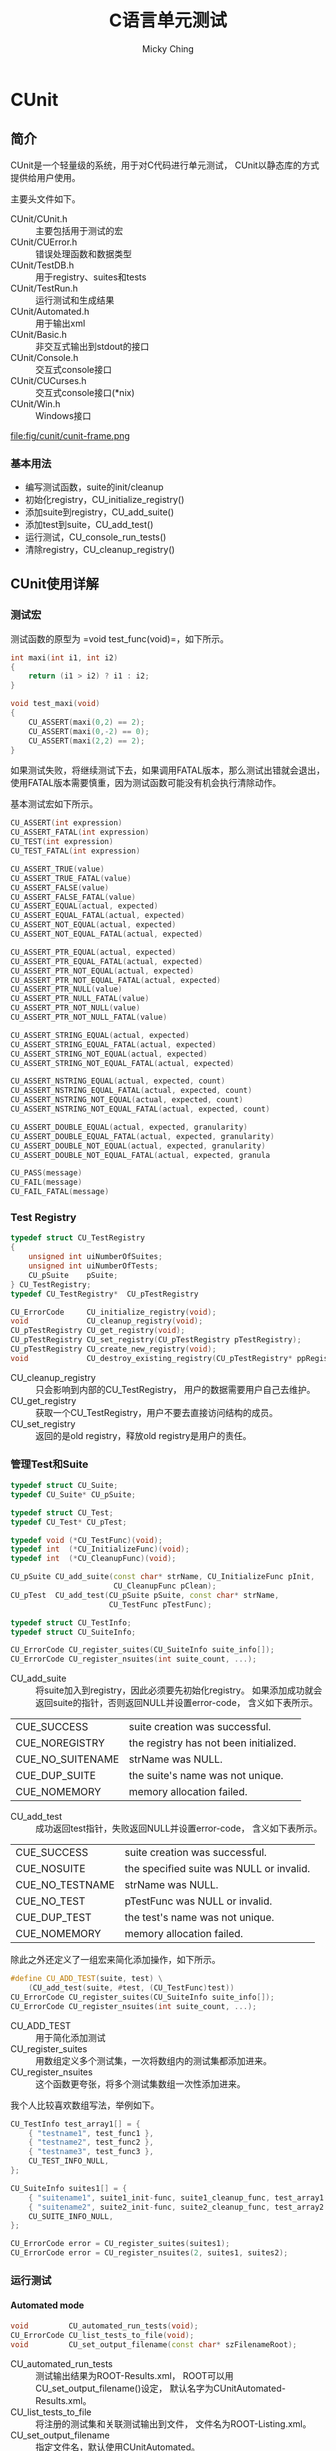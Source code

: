 #+TITLE: C语言单元测试
#+AUTHOR: Micky Ching
#+OPTIONS: H:4 ^:nil
#+LATEX_CLASS: latex-doc
#+PAGE_TAGS: clang unit-test

* CUnit
** 简介
#+HTML: <!--abstract-begin-->

CUnit是一个轻量级的系统，用于对C代码进行单元测试，
CUnit以静态库的方式提供给用户使用。

主要头文件如下。
- CUnit/CUnit.h :: 主要包括用于测试的宏
- CUnit/CUError.h :: 错误处理函数和数据类型
- CUnit/TestDB.h :: 用于registry、suites和tests
- CUnit/TestRun.h :: 运行测试和生成结果
- CUnit/Automated.h :: 用于输出xml
- CUnit/Basic.h :: 非交互式输出到stdout的接口
- CUnit/Console.h :: 交互式console接口
- CUnit/CUCurses.h :: 交互式console接口(*nix)
- CUnit/Win.h :: Windows接口

#+HTML: <!--abstract-end-->

file:fig/cunit/cunit-frame.png

*** 基本用法
- 编写测试函数，suite的init/cleanup
- 初始化registry，CU_initialize_registry()
- 添加suite到registry，CU_add_suite()
- 添加test到suite，CU_add_test()
- 运行测试，CU_console_run_tests()
- 清除registry，CU_cleanup_registry()

** CUnit使用详解
*** 测试宏
测试函数的原型为 =void test_func(void)=，如下所示。
#+BEGIN_SRC cpp
int maxi(int i1, int i2)
{
    return (i1 > i2) ? i1 : i2;
}

void test_maxi(void)
{
    CU_ASSERT(maxi(0,2) == 2);
    CU_ASSERT(maxi(0,-2) == 0);
    CU_ASSERT(maxi(2,2) == 2);
}
#+END_SRC

如果测试失败，将继续测试下去，如果调用FATAL版本，那么测试出错就会退出，
使用FATAL版本需要慎重，因为测试函数可能没有机会执行清除动作。

基本测试宏如下所示。
#+BEGIN_SRC cpp
CU_ASSERT(int expression)
CU_ASSERT_FATAL(int expression)
CU_TEST(int expression)
CU_TEST_FATAL(int expression)

CU_ASSERT_TRUE(value)
CU_ASSERT_TRUE_FATAL(value)
CU_ASSERT_FALSE(value)
CU_ASSERT_FALSE_FATAL(value)
CU_ASSERT_EQUAL(actual, expected)
CU_ASSERT_EQUAL_FATAL(actual, expected)
CU_ASSERT_NOT_EQUAL(actual, expected)
CU_ASSERT_NOT_EQUAL_FATAL(actual, expected)

CU_ASSERT_PTR_EQUAL(actual, expected)
CU_ASSERT_PTR_EQUAL_FATAL(actual, expected)
CU_ASSERT_PTR_NOT_EQUAL(actual, expected)
CU_ASSERT_PTR_NOT_EQUAL_FATAL(actual, expected)
CU_ASSERT_PTR_NULL(value)
CU_ASSERT_PTR_NULL_FATAL(value)
CU_ASSERT_PTR_NOT_NULL(value)
CU_ASSERT_PTR_NOT_NULL_FATAL(value)

CU_ASSERT_STRING_EQUAL(actual, expected)
CU_ASSERT_STRING_EQUAL_FATAL(actual, expected)
CU_ASSERT_STRING_NOT_EQUAL(actual, expected)
CU_ASSERT_STRING_NOT_EQUAL_FATAL(actual, expected)

CU_ASSERT_NSTRING_EQUAL(actual, expected, count)
CU_ASSERT_NSTRING_EQUAL_FATAL(actual, expected, count)
CU_ASSERT_NSTRING_NOT_EQUAL(actual, expected, count)
CU_ASSERT_NSTRING_NOT_EQUAL_FATAL(actual, expected, count)

CU_ASSERT_DOUBLE_EQUAL(actual, expected, granularity)
CU_ASSERT_DOUBLE_EQUAL_FATAL(actual, expected, granularity)
CU_ASSERT_DOUBLE_NOT_EQUAL(actual, expected, granularity)
CU_ASSERT_DOUBLE_NOT_EQUAL_FATAL(actual, expected, granula

CU_PASS(message)
CU_FAIL(message)
CU_FAIL_FATAL(message)
#+END_SRC

*** Test Registry
#+BEGIN_SRC cpp
typedef struct CU_TestRegistry
{
    unsigned int uiNumberOfSuites;
    unsigned int uiNumberOfTests;
    CU_pSuite    pSuite;
} CU_TestRegistry;
typedef CU_TestRegistry*  CU_pTestRegistry

CU_ErrorCode     CU_initialize_registry(void);
void             CU_cleanup_registry(void);
CU_pTestRegistry CU_get_registry(void);
CU_pTestRegistry CU_set_registry(CU_pTestRegistry pTestRegistry);
CU_pTestRegistry CU_create_new_registry(void);
void             CU_destroy_existing_registry(CU_pTestRegistry* ppRegistry);
#+END_SRC
- CU_cleanup_registry :: 只会影响到内部的CU_TestRegistry，
     用户的数据需要用户自己去维护。
- CU_get_registry :: 获取一个CU_TestRegistry，用户不要去直接访问结构的成员。
- CU_set_registry :: 返回的是old registry，释放old registry是用户的责任。

*** 管理Test和Suite
#+BEGIN_SRC cpp
typedef struct CU_Suite;
typedef CU_Suite* CU_pSuite;

typedef struct CU_Test;
typedef CU_Test* CU_pTest;

typedef void (*CU_TestFunc)(void);
typedef int  (*CU_InitializeFunc)(void);
typedef int  (*CU_CleanupFunc)(void);

CU_pSuite CU_add_suite(const char* strName, CU_InitializeFunc pInit,
                       CU_CleanupFunc pClean);
CU_pTest  CU_add_test(CU_pSuite pSuite, const char* strName,
                      CU_TestFunc pTestFunc);

typedef struct CU_TestInfo;
typedef struct CU_SuiteInfo;

CU_ErrorCode CU_register_suites(CU_SuiteInfo suite_info[]);
CU_ErrorCode CU_register_nsuites(int suite_count, ...);
#+END_SRC
- CU_add_suite :: 将suite加入到registry，因此必须要先初始化registry。
     如果添加成功就会返回suite的指针，否则返回NULL并设置error-code，
     含义如下表所示。

| CUE_SUCCESS      | suite creation was successful.         |
| CUE_NOREGISTRY   | the registry has not been initialized. |
| CUE_NO_SUITENAME | strName was NULL.                      |
| CUE_DUP_SUITE    | the suite's name was not unique.       |
| CUE_NOMEMORY     | memory allocation failed.              |

- CU_add_test :: 成功返回test指针，失败返回NULL并设置error-code，
     含义如下表所示。

| CUE_SUCCESS     | suite creation was successful.           |
| CUE_NOSUITE     | the specified suite was NULL or invalid. |
| CUE_NO_TESTNAME | strName was NULL.                        |
| CUE_NO_TEST     | pTestFunc was NULL or invalid.           |
| CUE_DUP_TEST    | the test's name was not unique.          |
| CUE_NOMEMORY    | memory allocation failed.                |

除此之外还定义了一组宏来简化添加操作，如下所示。
#+BEGIN_SRC cpp
#define CU_ADD_TEST(suite, test) \
    (CU_add_test(suite, #test, (CU_TestFunc)test))
CU_ErrorCode CU_register_suites(CU_SuiteInfo suite_info[]);
CU_ErrorCode CU_register_nsuites(int suite_count, ...);
#+END_SRC
- CU_ADD_TEST :: 用于简化添加测试
- CU_register_suites :: 用数组定义多个测试集，一次将数组内的测试集都添加进来。
- CU_register_nsuites :: 这个函数更夸张，将多个测试集数组一次性添加进来。

我个人比较喜欢数组写法，举例如下。
#+BEGIN_SRC cpp
CU_TestInfo test_array1[] = {
    { "testname1", test_func1 },
    { "testname2", test_func2 },
    { "testname3", test_func3 },
    CU_TEST_INFO_NULL,
};

CU_SuiteInfo suites1[] = {
    { "suitename1", suite1_init-func, suite1_cleanup_func, test_array1 },
    { "suitename2", suite2_init-func, suite2_cleanup_func, test_array2 },
    CU_SUITE_INFO_NULL,
};

CU_ErrorCode error = CU_register_suites(suites1);
CU_ErrorCode error = CU_register_nsuites(2, suites1, suites2);
#+END_SRC

*** 运行测试
**** Automated mode
#+BEGIN_SRC cpp
void         CU_automated_run_tests(void);
CU_ErrorCode CU_list_tests_to_file(void);
void         CU_set_output_filename(const char* szFilenameRoot);
#+END_SRC
- CU_automated_run_tests :: 测试输出结果为ROOT-Results.xml，
     ROOT可以用CU_set_output_filename()设定，
     默认名字为CUnitAutomated-Results.xml。
- CU_list_tests_to_file :: 将注册的测试集和关联测试输出到文件，
     文件名为ROOT-Listing.xml。
- CU_set_output_filename :: 指定文件名，默认使用CUnitAutomated。

**** Basic mode
#+BEGIN_SRC cpp
typedef enum    CU_BasicRunMode;
CU_ErrorCode    CU_basic_run_tests(void);
CU_ErrorCode    CU_basic_run_suite(CU_pSuite pSuite);
CU_ErrorCode    CU_basic_run_test(CU_pSuite pSuite, CU_pTest pTest);
void            CU_basic_set_mode(CU_BasicRunMode mode);
CU_BasicRunMode CU_basic_get_mode(void);
void            CU_basic_show_failures(CU_pFailureRecord pFailure);
#+END_SRC
- CU_basic_run_tests :: Runs all tests in all registered suites
- CU_basic_run_suite :: Runs all tests in single specified suite
- CU_basic_run_test :: Runs a single test in a specified suite
- CU_basic_set_mode :: 设置运行模式
  - CU_BRM_NORMAL :: 输出错误信息和概要
  - CU_BRM_SILENT :: 仅输出错误信息
  - CU_BRM_VERBOSE :: 详细输出所有信息
- CU_basic_get_mode :: Retrieves the current basic run mode code
- CU_basic_show_failures :: Prints a summary of all failures to stdout.
     Does not depend on the run mode.

**** Interactive Console Mode
#+BEGIN_SRC cpp
void CU_console_run_tests(void);
#+END_SRC
**** Interactive Curses Mode
#+BEGIN_SRC cpp
void CU_curses_run_tests(void);
#+END_SRC
**** Getting Test Results
#+BEGIN_SRC cpp
unsigned int CU_get_number_of_suites_run(void);
unsigned int CU_get_number_of_suites_failed(void);
unsigned int CU_get_number_of_tests_run(void);
unsigned int CU_get_number_of_tests_failed(void);
unsigned int CU_get_number_of_asserts(void);
unsigned int CU_get_number_of_successes(void);
unsigned int CU_get_number_of_failures(void);

typedef struct CU_RunSummary
{
    unsigned int nSuitesRun;
    unsigned int nSuitesFailed;
    unsigned int nTestsRun;
    unsigned int nTestsFailed;
    unsigned int nAsserts;
    unsigned int nAssertsFailed;
    unsigned int nFailureRecords;
} CU_RunSummary;
typedef CU_Runsummary* CU_pRunSummary;
const CU_pRunSummary CU_get_run_summary(void);

typedef struct CU_FailureRecord
{
    unsigned int  uiLineNumber;
    char*         strFileName;
    char*         strCondition;
    CU_pTest      pTest;
    CU_pSuite     pSuite;

    struct CU_FailureRecord* pNext;
    struct CU_FailureRecord* pPrev;
} CU_FailureRecord;
typedef CU_FailureRecord*  CU_pFailureRecord;
const CU_pFailureRecord CU_get_failure_list(void);
unsigned int CU_get_number_of_failure_records(void);
#+END_SRC

*** 错误处理
#+BEGIN_SRC cpp
typedef enum CU_ErrorCode;
CU_ErrorCode   CU_get_error(void);
const char*    CU_get_error_msg(void);

typedef enum CU_ErrorAction;
void           CU_set_error_action(CU_ErrorAction action);
CU_ErrorAction CU_get_error_action(void);
#+END_SRC
错误码定义如下表所示。
| CUE_SUCCESS           | No error condition.                                            |
| CUE_NOMEMORY          | Memory allocation failed.                                      |
| CUE_NOREGISTRY        | Test registry not initialized.                                 |
| CUE_REGISTRY_EXISTS   | Attempt to CU_set_registry() without CU_cleanup_registry().    |
| CUE_NOSUITE           | A required CU_pSuite pointer was NULL.                         |
| CUE_NO_SUITENAME      | Required CU_Suite name not provided.                           |
| CUE_SINIT_FAILED      | Suite initialization failed.                                   |
| CUE_SCLEAN_FAILED     | Suite cleanup failed.                                          |
| CUE_DUP_SUITE         | Duplicate suite name not allowed.                              |
| CUE_NOTEST            | A required CU_pTest pointer was NULL.                          |
| CUE_NO_TESTNAME       | Required CU_Test name not provided.                            |
| CUE_DUP_TEST          | Duplicate test case name not allowed.                          |
| CUE_TEST_NOT_IN_SUITE | Test is not registered in the specified suite.                 |
| CUE_FOPEN_FAILED      | An error occurred opening a file.                              |
| CUE_FCLOSE_FAILED     | An error occurred closing a file.                              |
| CUE_BAD_FILENAME      | A bad filename was requested (NULL, empty, nonexistent, etc.). |
| CUE_WRITE_ERROR       | An error occurred during a write to a file.                    |

出错时的行为定义如下表所示。
| CUEA_IGNORE | Runs should be continued when an error condition occurs (default) |
| CUEA_FAIL   | Runs should be stopped when an error condition occurs             |
| CUEA_ABORT  | The application should exit() when an error conditions occurs     |

* 参考资料
- [[http://cunit.sourceforge.net/][A Unit Testing Framework for C]]
  - [[http://cunit.sourceforge.net/doc/index.html][CUnit Users Guide]]
  - [[http://cunit.sourceforge.net/doxdocs/index.html][CUnit Documentation]]
